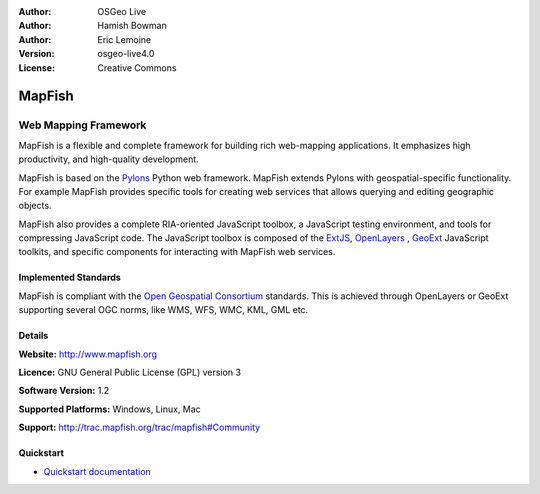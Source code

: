 :Author: OSGeo Live
:Author: Hamish Bowman
:Author: Eric Lemoine
:Version: osgeo-live4.0
:License: Creative Commons

.. _mapfish-overview:

.. image:: images/project_logos/logo-mapfish.png
  :scale: 100 %
  :alt: project logo
  :align: right
  :target: http://postgis.refractions.net/

.. image:: images/logos/OSGeo_incubation.png
  :scale: 100 %
  :alt: OSGeo Project
  :align: right
  :target: http://www.osgeo.org/incubator/process/principles.html


MapFish
=======

Web Mapping Framework
~~~~~~~~~~~~~~~~~~~~~

MapFish is a flexible and complete framework for building rich web-mapping
applications. It emphasizes high productivity, and high-quality development. 

MapFish is based on the `Pylons <http://pylonshq.com>`_ Python web framework.
MapFish extends Pylons with geospatial-specific functionality. For example
MapFish provides specific tools for creating web services that allows querying
and editing geographic objects.

MapFish also provides a complete RIA-oriented JavaScript toolbox, a JavaScript
testing environment, and tools for compressing JavaScript code. The JavaScript
toolbox is composed of the `ExtJS <http://extjs.com>`_, `OpenLayers
<http://www.openlayers.org>`_ , `GeoExt <http://www.geoext.org>`_ JavaScript
toolkits, and specific components for interacting with MapFish web services.

.. image:: images/screenshots/800x600/mapfish-screenshot.png
  :scale: 50 %
  :alt: screenshot
  :align: right

Implemented Standards
---------------------

MapFish is compliant with the `Open Geospatial Consortium
<http://www.opengeospatial.org/>`_ standards.  This is achieved through
OpenLayers or GeoExt supporting several OGC norms, like WMS, WFS, WMC, KML, GML
etc.

Details
-------

**Website:** http://www.mapfish.org

**Licence:** GNU General Public License (GPL) version 3

**Software Version:** 1.2

**Supported Platforms:** Windows, Linux, Mac

**Support:** http://trac.mapfish.org/trac/mapfish#Community


Quickstart
----------

* `Quickstart documentation <../quickstart/mapfish_quickstart.html>`_


